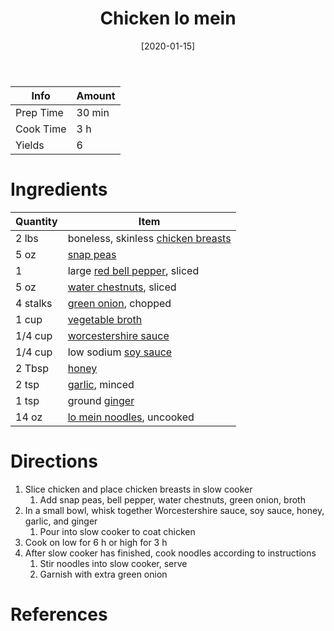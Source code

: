 :PROPERTIES:
:ID:       cbced30e-6bd5-401c-b817-3691b3bce89f
:END:
#+TITLE: Chicken lo mein
#+DATE: [2020-01-15]
#+LAST_MODIFIED: [2022-07-25 Mon 08:53]
#+FILETAGS: :recipe:slow_cooker:dinner:

| Info      | Amount |
|-----------+--------|
| Prep Time | 30 min |
| Cook Time | 3 h    |
| Yields    | 6      |

* Ingredients

| Quantity | Item                               |
|----------+------------------------------------|
| 2 lbs    | boneless, skinless [[../_ingredients/chicken-breast.md][chicken breasts]] |
| 5 oz     | [[../_ingredients/snap-peas.md][snap peas]]                          |
| 1        | large [[../_ingredients/bell-pepper.md][red bell pepper]], sliced      |
| 5 oz     | [[../_ingredients/water-chestnuts.md][water chestnuts]], sliced            |
| 4 stalks | [[../_ingredients/green-onion.md][green onion]], chopped               |
| 1 cup    | [[../_ingredients/vegetable-broth.md][vegetable broth]]                    |
| 1/4 cup  | [[../_ingredients/worcestershire-sauce.md][worcestershire sauce]]               |
| 1/4 cup  | low sodium [[../_ingredients/soy-sauce.md][soy sauce]]               |
| 2 Tbsp   | [[../_ingredients/honey.md][honey]]                              |
| 2 tsp    | [[../_ingredients/garlic.md][garlic]], minced                     |
| 1 tsp    | ground [[../_ingredients/ginger.md][ginger]]                      |
| 14 oz    | [[../_ingredients/lo-mein.md][lo mein noodles]], uncooked          |

* Directions

1. Slice chicken and place chicken breasts in slow cooker
   1. Add snap peas, bell pepper, water chestnuts, green onion, broth
2. In a small bowl, whisk together Worcestershire sauce, soy sauce, honey, garlic, and ginger
   1. Pour into slow cooker to coat chicken
3. Cook on low for 6 h or high for 3 h
4. After slow cooker has finished, cook noodles according to instructions
   1. Stir noodles into slow cooker, serve
   2. Garnish with extra green onion

* References
